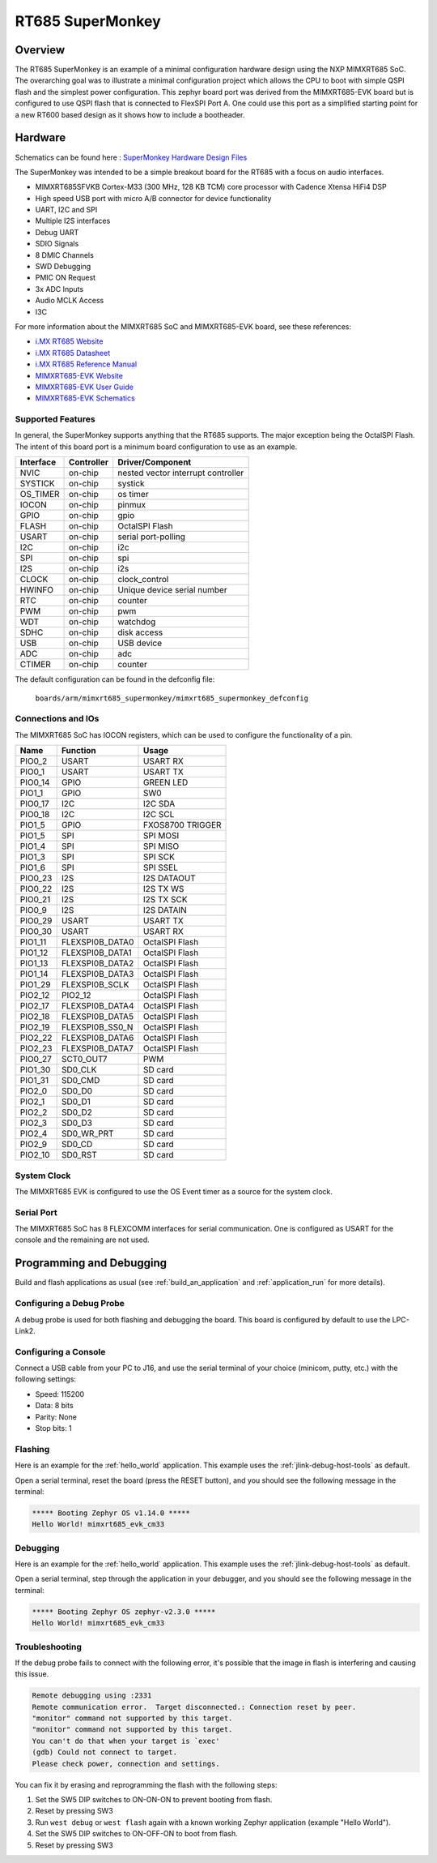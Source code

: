 .. _rt_super:

RT685 SuperMonkey
##################

Overview
********

The RT685 SuperMonkey is an example of a minimal configuration hardware design using 
the NXP MIMXRT685 SoC.   The overarching goal was to illustrate a minimal configuration
project which allows the CPU to boot with simple QSPI flash and the simplest
power configuration.  This zephyr board port was derived from the MIMXRT685-EVK board but
is configured to use QSPI flash that is connected to FlexSPI Port A.    One could use this
port as a simplified starting point for a new RT600 based design as it shows how to include
a bootheader. 


.. image:: ./rt_super_ad.png
   :width: 720
   :align: center
   :alt: rt_super_ad

.. image:: ./rt_super.png
   :width: 720
   :align: center
   :alt: rt_super

Hardware
********

Schematics can be found here : `SuperMonkey Hardware Design Files`_

The SuperMonkey was intended to be a simple breakout board for the RT685 with a focus
on audio interfaces.

- MIMXRT685SFVKB Cortex-M33 (300 MHz, 128 KB TCM) core processor with Cadence Xtensa HiFi4 DSP
- High speed USB port with micro A/B connector for device functionality
- UART, I2C and SPI
- Multiple I2S interfaces
- Debug UART
- SDIO Signals
- 8 DMIC Channels
- SWD Debugging
- PMIC ON Request
- 3x ADC Inputs
- Audio MCLK Access
- I3C 

For more information about the MIMXRT685 SoC and MIMXRT685-EVK board, see
these references:

- `i.MX RT685 Website`_
- `i.MX RT685 Datasheet`_
- `i.MX RT685 Reference Manual`_
- `MIMXRT685-EVK Website`_
- `MIMXRT685-EVK User Guide`_
- `MIMXRT685-EVK Schematics`_

Supported Features
==================

In general,  the SuperMonkey supports anything that the RT685 supports.  The major exception
being the OctalSPI Flash.    The intent of this board port is a minimum board configuration to use
as an example.

+-----------+------------+-------------------------------------+
| Interface | Controller | Driver/Component                    |
+===========+============+=====================================+
| NVIC      | on-chip    | nested vector interrupt controller  |
+-----------+------------+-------------------------------------+
| SYSTICK   | on-chip    | systick                             |
+-----------+------------+-------------------------------------+
| OS_TIMER  | on-chip    | os timer                            |
+-----------+------------+-------------------------------------+
| IOCON     | on-chip    | pinmux                              |
+-----------+------------+-------------------------------------+
| GPIO      | on-chip    | gpio                                |
+-----------+------------+-------------------------------------+
| FLASH     | on-chip    | OctalSPI Flash                      |
+-----------+------------+-------------------------------------+
| USART     | on-chip    | serial port-polling                 |
+-----------+------------+-------------------------------------+
| I2C       | on-chip    | i2c                                 |
+-----------+------------+-------------------------------------+
| SPI       | on-chip    | spi                                 |
+-----------+------------+-------------------------------------+
| I2S       | on-chip    | i2s                                 |
+-----------+------------+-------------------------------------+
| CLOCK     | on-chip    | clock_control                       |
+-----------+------------+-------------------------------------+
| HWINFO    | on-chip    | Unique device serial number         |
+-----------+------------+-------------------------------------+
| RTC       | on-chip    | counter                             |
+-----------+------------+-------------------------------------+
| PWM       | on-chip    | pwm                                 |
+-----------+------------+-------------------------------------+
| WDT       | on-chip    | watchdog                            |
+-----------+------------+-------------------------------------+
| SDHC      | on-chip    | disk access                         |
+-----------+------------+-------------------------------------+
| USB       | on-chip    | USB device                          |
+-----------+------------+-------------------------------------+
| ADC       | on-chip    | adc                                 |
+-----------+------------+-------------------------------------+
| CTIMER    | on-chip    | counter                             |
+-----------+------------+-------------------------------------+

The default configuration can be found in the defconfig file:

	``boards/arm/mimxrt685_supermonkey/mimxrt685_supermonkey_defconfig``


Connections and IOs
===================

The MIMXRT685 SoC has IOCON registers, which can be used to configure the
functionality of a pin.

+---------+-----------------+----------------------------+
| Name    | Function        | Usage                      |
+=========+=================+============================+
| PIO0_2  | USART           | USART RX                   |
+---------+-----------------+----------------------------+
| PIO0_1  | USART           | USART TX                   |
+---------+-----------------+----------------------------+
| PIO0_14 | GPIO            | GREEN LED                  |
+---------+-----------------+----------------------------+
| PIO1_1  | GPIO            | SW0                        |
+---------+-----------------+----------------------------+
| PIO0_17 | I2C             | I2C SDA                    |
+---------+-----------------+----------------------------+
| PIO0_18 | I2C             | I2C SCL                    |
+---------+-----------------+----------------------------+
| PIO1_5  | GPIO            | FXOS8700 TRIGGER           |
+---------+-----------------+----------------------------+
| PIO1_5  | SPI             | SPI MOSI                   |
+---------+-----------------+----------------------------+
| PIO1_4  | SPI             | SPI MISO                   |
+---------+-----------------+----------------------------+
| PIO1_3  | SPI             | SPI SCK                    |
+---------+-----------------+----------------------------+
| PIO1_6  | SPI             | SPI SSEL                   |
+---------+-----------------+----------------------------+
| PIO0_23 | I2S             | I2S DATAOUT                |
+---------+-----------------+----------------------------+
| PIO0_22 | I2S             | I2S TX WS                  |
+---------+-----------------+----------------------------+
| PIO0_21 | I2S             | I2S TX SCK                 |
+---------+-----------------+----------------------------+
| PIO0_9  | I2S             | I2S DATAIN                 |
+---------+-----------------+----------------------------+
| PIO0_29 | USART           | USART TX                   |
+---------+-----------------+----------------------------+
| PIO0_30 | USART           | USART RX                   |
+---------+-----------------+----------------------------+
| PIO1_11 | FLEXSPI0B_DATA0 | OctalSPI Flash             |
+---------+-----------------+----------------------------+
| PIO1_12 | FLEXSPI0B_DATA1 | OctalSPI Flash             |
+---------+-----------------+----------------------------+
| PIO1_13 | FLEXSPI0B_DATA2 | OctalSPI Flash             |
+---------+-----------------+----------------------------+
| PIO1_14 | FLEXSPI0B_DATA3 | OctalSPI Flash             |
+---------+-----------------+----------------------------+
| PIO1_29 | FLEXSPI0B_SCLK  | OctalSPI Flash             |
+---------+-----------------+----------------------------+
| PIO2_12 | PIO2_12         | OctalSPI Flash             |
+---------+-----------------+----------------------------+
| PIO2_17 | FLEXSPI0B_DATA4 | OctalSPI Flash             |
+---------+-----------------+----------------------------+
| PIO2_18 | FLEXSPI0B_DATA5 | OctalSPI Flash             |
+---------+-----------------+----------------------------+
| PIO2_19 | FLEXSPI0B_SS0_N | OctalSPI Flash             |
+---------+-----------------+----------------------------+
| PIO2_22 | FLEXSPI0B_DATA6 | OctalSPI Flash             |
+---------+-----------------+----------------------------+
| PIO2_23 | FLEXSPI0B_DATA7 | OctalSPI Flash             |
+---------+-----------------+----------------------------+
| PIO0_27 | SCT0_OUT7       | PWM                        |
+---------+-----------------+----------------------------+
| PIO1_30 | SD0_CLK         | SD card                    |
+---------+-----------------+----------------------------+
| PIO1_31 | SD0_CMD         | SD card                    |
+---------+-----------------+----------------------------+
| PIO2_0  | SD0_D0          | SD card                    |
+---------+-----------------+----------------------------+
| PIO2_1  | SD0_D1          | SD card                    |
+---------+-----------------+----------------------------+
| PIO2_2  | SD0_D2          | SD card                    |
+---------+-----------------+----------------------------+
| PIO2_3  | SD0_D3          | SD card                    |
+---------+-----------------+----------------------------+
| PIO2_4  | SD0_WR_PRT      | SD card                    |
+---------+-----------------+----------------------------+
| PIO2_9  | SD0_CD          | SD card                    |
+---------+-----------------+----------------------------+
| PIO2_10 | SD0_RST         | SD card                    |
+---------+-----------------+----------------------------+

System Clock
============

The MIMXRT685 EVK is configured to use the OS Event timer
as a source for the system clock.

Serial Port
===========

The MIMXRT685 SoC has 8 FLEXCOMM interfaces for serial communication. One is
configured as USART for the console and the remaining are not used.

Programming and Debugging
*************************

Build and flash applications as usual (see :ref:`build_an_application` and
:ref:`application_run` for more details).

Configuring a Debug Probe
=========================

A debug probe is used for both flashing and debugging the board. This board is
configured by default to use the LPC-Link2.

.. tabs::

    .. group-tab:: LPCLink2 JLink Onboard


        1. Install the :ref:`jlink-debug-host-tools` and make sure they are in your search path.
        2. To connect the SWD signals to onboard debug circuit, install jumpers JP17, JP18 and JP19,
           if not already done (these jumpers are installed by default).
        3. Follow the instructions in :ref:`lpclink2-jlink-onboard-debug-probe` to program the
           J-Link firmware. Please make sure you have the latest firmware for this board.

    .. group-tab:: JLink External


        1. Install the :ref:`jlink-debug-host-tools` and make sure they are in your search path.

        2. To disconnect the SWD signals from onboard debug circuit, **remove** jumpers J17, J18,
           and J19 (these are installed by default).

        3. Connect the J-Link probe to J2 10-pin header.

        See :ref:`jlink-external-debug-probe` for more information.

Configuring a Console
=====================

Connect a USB cable from your PC to J16, and use the serial terminal of your choice
(minicom, putty, etc.) with the following settings:

- Speed: 115200
- Data: 8 bits
- Parity: None
- Stop bits: 1

Flashing
========

Here is an example for the :ref:`hello_world` application. This example uses the
:ref:`jlink-debug-host-tools` as default.

.. zephyr-app-commands::
   :zephyr-app: samples/hello_world
   :board: mimxrt685_evk_cm33
   :goals: flash

Open a serial terminal, reset the board (press the RESET button), and you should
see the following message in the terminal:

.. code-block:: console

   ***** Booting Zephyr OS v1.14.0 *****
   Hello World! mimxrt685_evk_cm33

Debugging
=========

Here is an example for the :ref:`hello_world` application. This example uses the
:ref:`jlink-debug-host-tools` as default.

.. zephyr-app-commands::
   :zephyr-app: samples/hello_world
   :board: mimxrt685_evk_cm33
   :goals: debug

Open a serial terminal, step through the application in your debugger, and you
should see the following message in the terminal:

.. code-block:: console

   ***** Booting Zephyr OS zephyr-v2.3.0 *****
   Hello World! mimxrt685_evk_cm33

Troubleshooting
===============

If the debug probe fails to connect with the following error, it's possible
that the image in flash is interfering and causing this issue.

.. code-block:: console

   Remote debugging using :2331
   Remote communication error.  Target disconnected.: Connection reset by peer.
   "monitor" command not supported by this target.
   "monitor" command not supported by this target.
   You can't do that when your target is `exec'
   (gdb) Could not connect to target.
   Please check power, connection and settings.

You can fix it by erasing and reprogramming the flash with the following
steps:

#. Set the SW5 DIP switches to ON-ON-ON to prevent booting from flash.

#. Reset by pressing SW3

#. Run ``west debug`` or ``west flash`` again with a known working Zephyr
   application (example "Hello World").

#. Set the SW5 DIP switches to ON-OFF-ON to boot from flash.

#. Reset by pressing SW3

.. _MIMXRT685-EVK Website:
   https://www.nxp.com/design/development-boards/i-mx-evaluation-and-development-boards/i-mx-rt600-evaluation-kit:MIMXRT685-EVK

.. _MIMXRT685-EVK User Guide:
   https://www.nxp.com/webapp/Download?colCode=UM11159

.. _MIMXRT685-EVK Schematics:
   https://www.nxp.com/downloads/en/design-support/RT685-DESIGNFILES.zip

.. _i.MX RT685 Website:
   https://www.nxp.com/products/processors-and-microcontrollers/arm-microcontrollers/i-mx-rt-crossover-mcus/i-mx-rt600-crossover-mcu-with-arm-cortex-m33-and-dsp-cores:i.MX-RT600

.. _i.MX RT685 Datasheet:
   https://www.nxp.com/docs/en/data-sheet/DS-RT600.pdf

.. _i.MX RT685 Reference Manual:
   https://www.nxp.com/webapp/Download?colCode=UM11147

.. _SuperMonkey Hardware Design Files:
   https://github.com/ehughes/rt_super